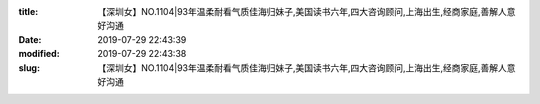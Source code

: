 
:title: 【深圳女】NO.1104|93年温柔耐看气质佳海归妹子,美国读书六年,四大咨询顾问,上海出生,经商家庭,善解人意好沟通
:date: 2019-07-29 22:43:39
:modified: 2019-07-29 22:43:38
:slug: 【深圳女】NO.1104|93年温柔耐看气质佳海归妹子,美国读书六年,四大咨询顾问,上海出生,经商家庭,善解人意好沟通


.. raw:: html
    :file: html/【深圳女】NO.1104|93年温柔耐看气质佳海归妹子,美国读书六年,四大咨询顾问,上海出生,经商家庭,善解人意好沟通.html
